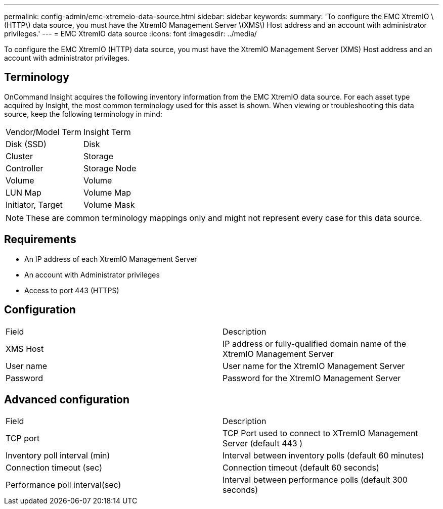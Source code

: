 ---
permalink: config-admin/emc-xtremeio-data-source.html
sidebar: sidebar
keywords: 
summary: 'To configure the EMC XtremIO \(HTTP\) data source, you must have the XtremIO Management Server \(XMS\) Host address and an account with administrator privileges.'
---
= EMC XtremIO data source
:icons: font
:imagesdir: ../media/

[.lead]
To configure the EMC XtremIO (HTTP) data source, you must have the XtremIO Management Server (XMS) Host address and an account with administrator privileges.

== Terminology

OnCommand Insight acquires the following inventory information from the EMC XtremIO data source. For each asset type acquired by Insight, the most common terminology used for this asset is shown. When viewing or troubleshooting this data source, keep the following terminology in mind:

|===
| Vendor/Model Term| Insight Term
a|
Disk (SSD)
a|
Disk
a|
Cluster
a|
Storage
a|
Controller
a|
Storage Node
a|
Volume
a|
Volume
a|
LUN Map
a|
Volume Map
a|
Initiator, Target
a|
Volume Mask
|===

[NOTE]
====
These are common terminology mappings only and might not represent every case for this data source.
====

== Requirements

* An IP address of each XtremIO Management Server
* An account with Administrator privileges
* Access to port 443 (HTTPS)

== Configuration

|===
| Field| Description
a|
XMS Host
a|
IP address or fully-qualified domain name of the XtremIO Management Server
a|
User name
a|
User name for the XtremIO Management Server
a|
Password
a|
Password for the XtremIO Management Server
|===

== Advanced configuration

|===
| Field| Description
a|
TCP port
a|
TCP Port used to connect to XTremIO Management Server (default 443 )
a|
Inventory poll interval (min)
a|
Interval between inventory polls (default 60 minutes)
a|
Connection timeout (sec)
a|
Connection timeout (default 60 seconds)
a|
Performance poll interval(sec)
a|
Interval between performance polls (default 300 seconds)
|===
